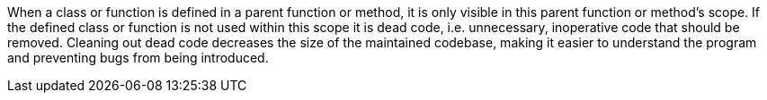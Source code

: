 When a class or function is defined in a parent function or method, it is only visible in this parent function or method's scope. If the defined class or function is not used within this scope it is dead code, i.e. unnecessary, inoperative code that should be removed. Cleaning out dead code decreases the size of the maintained codebase, making it easier to understand the program and preventing bugs from being introduced.